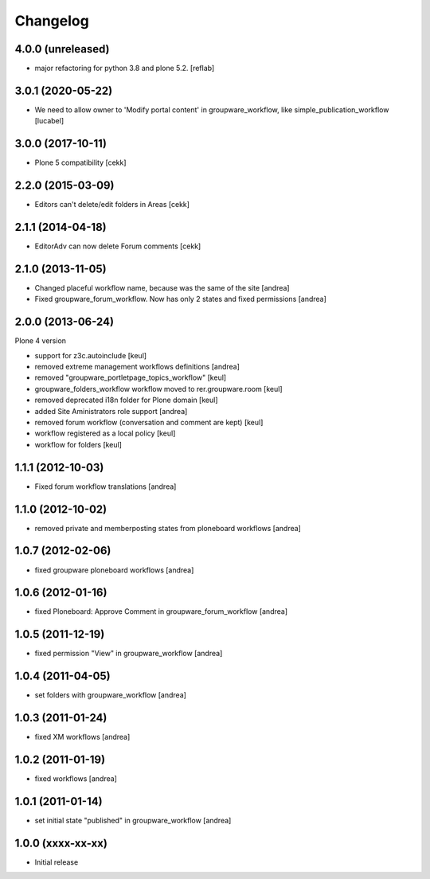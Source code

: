 Changelog
=========

4.0.0 (unreleased)
------------------

- major refactoring for python 3.8 and plone 5.2.
  [reflab]


3.0.1 (2020-05-22)
------------------

- We need to allow owner to 'Modify portal content' in
  groupware_workflow, like simple_publication_workflow
  [lucabel]


3.0.0 (2017-10-11)
------------------

- Plone 5 compatibility
  [cekk]

2.2.0 (2015-03-09)
------------------

- Editors can't delete/edit folders in Areas [cekk]


2.1.1 (2014-04-18)
------------------

- EditorAdv can now delete Forum comments [cekk]


2.1.0 (2013-11-05)
------------------

- Changed placeful workflow name, because was the same of the site [andrea]
- Fixed groupware_forum_workflow. Now has only 2 states and fixed permissions [andrea]

2.0.0 (2013-06-24)
------------------

Plone 4 version

- support for z3c.autoinclude [keul]
- removed extreme management workflows definitions [andrea]
- removed "groupware_portletpage_topics_workflow" [keul]
- groupware_folders_workflow workflow moved to rer.groupware.room [keul]
- removed deprecated i18n folder for Plone domain [keul]
- added Site Aministrators role support [andrea]
- removed forum workflow (conversation and comment are kept) [keul]
- workflow registered as a local policy [keul]
- workflow for folders [keul]

1.1.1 (2012-10-03)
------------------

- Fixed forum workflow translations [andrea]

1.1.0 (2012-10-02)
------------------

* removed private and memberposting states from ploneboard workflows [andrea]

1.0.7 (2012-02-06)
------------------

* fixed groupware ploneboard workflows [andrea]

1.0.6 (2012-01-16)
------------------

* fixed Ploneboard: Approve Comment in groupware_forum_workflow [andrea]

1.0.5 (2011-12-19)
------------------

* fixed permission "View" in groupware_workflow [andrea]

1.0.4 (2011-04-05)
------------------

* set folders with groupware_workflow [andrea]

1.0.3 (2011-01-24)
------------------

* fixed XM workflows [andrea]

1.0.2 (2011-01-19)
------------------

* fixed workflows [andrea]

1.0.1 (2011-01-14)
------------------

* set initial state "published" in groupware_workflow [andrea]

1.0.0 (xxxx-xx-xx)
------------------

* Initial release
